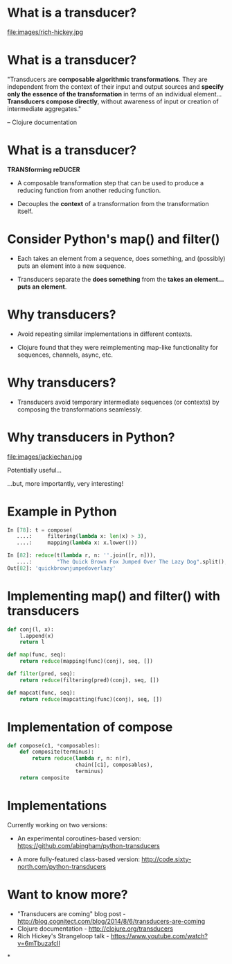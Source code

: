 #+STARTUP: showall
#+REVEAL_THEME: blood
#+REVEAL_TITLE_SLIDE_TEMPLATE: <h2>Transducers for Python</h2><p><p>Austin Bingham<p><p>Sixty North AS<p>
#+REVEAL_EXTRA_CSS: ./reveal.js/css/theme/sixty_north_mixin.css
#+OPTIONS: num:nil, toc:nil

* What is a transducer?
file:images/rich-hickey.jpg

* What is a transducer?
"Transducers are *composable algorithmic transformations*. They are
independent from the context of their input and output sources and
*specify only the essence of the transformation* in terms of an
individual element... *Transducers compose directly*, without awareness
of input or creation of intermediate aggregates."

 -- Clojure documentation

* What is a transducer?

*TRANSforming reDUCER*

- A composable transformation step that can be used to produce a
  reducing function from another reducing function.

- Decouples the *context* of a transformation from the transformation
  itself.

* Consider Python's map() and filter()

- Each takes an element from a sequence, does something, and
  (possibly) puts an element into a new sequence.

- Transducers separate the *does something* from the *takes an
  element...puts an element*.

* Why transducers?

- Avoid repeating similar implementations in different contexts.

- Clojure found that they were reimplementing map-like functionality
  for sequences, channels, async, etc.

* Why transducers?

- Transducers avoid temporary intermediate sequences (or contexts) by
  composing the transformations seamlessly.

* Why transducers in Python?

file:images/jackiechan.jpg

Potentially useful...

...but, more importantly, very interesting!

* Example in Python

#+BEGIN_SRC python
In [78]: t = compose(
   ....:     filtering(lambda x: len(x) > 3),
   ....:     mapping(lambda x: x.lower()))

In [82]: reduce(t(lambda r, n: ''.join([r, n])),
   ....:        "The Quick Brown Fox Jumped Over The Lazy Dog".split(), "")
Out[82]: 'quickbrownjumpedoverlazy'
#+END_SRC

* Implementing map() and filter() with transducers

#+BEGIN_SRC python
def conj(l, x):
    l.append(x)
    return l

def map(func, seq):
    return reduce(mapping(func)(conj), seq, [])

def filter(pred, seq):
    return reduce(filtering(pred)(conj), seq, [])

def mapcat(func, seq):
    return reduce(mapcatting(func)(conj), seq, [])
#+END_SRC

* Implementation of compose

#+BEGIN_SRC python
def compose(c1, *composables):
    def composite(terminus):
        return reduce(lambda r, n: n(r),
                      chain([c1], composables),
                      terminus)
    return composite
#+END_SRC

* Implementations

Currently working on two versions:

- An experimental coroutines-based version: https://github.com/abingham/python-transducers

- A more fully-featured class-based version: http://code.sixty-north.com/python-transducers

* Want to know more?

 - "Transducers are coming" blog post - http://blog.cognitect.com/blog/2014/8/6/transducers-are-coming
 - Clojure documentation - http://clojure.org/transducers
 - Rich Hickey's Strangeloop talk - https://www.youtube.com/watch?v=6mTbuzafcII

*

    :PROPERTIES:
    :reveal_background: ./images/closer.png
    :reveal_background_trans: slide
    :END:
